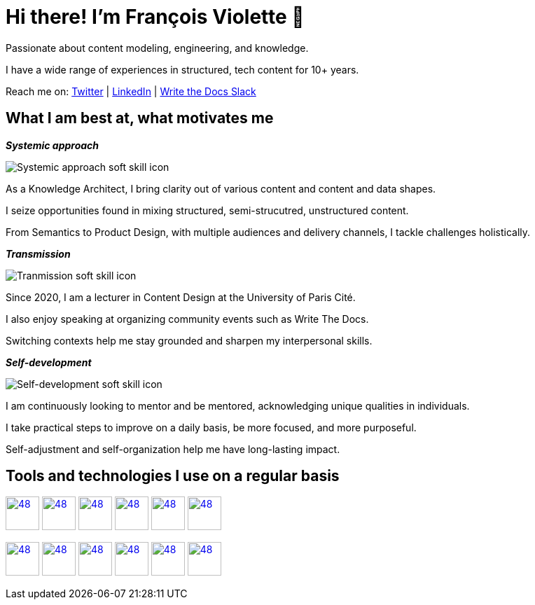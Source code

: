 = Hi there! I'm François Violette 👋

Passionate about content modeling, engineering, and knowledge.

I have a wide range of experiences in structured, tech content for 10+ years.

Reach me on: https://twitter.com/fr_violette[Twitter] | https://www.linkedin.com/in/francoisviolette/[LinkedIn] | https://www.writethedocs.org/slack/[Write the Docs Slack]

== What I am best at, what motivates me

*_Systemic approach_*
++++
<picture>
  <source media="(prefers-color-scheme: dark)" srcset="assets/systemic_approach_light.svg">
  <source media="(prefers-color-scheme: light)" srcset="assets/systemic_approach_dark.svg">
  <img alt="Systemic approach soft skill icon" src="assets/systemic_approach_light.svg">
</picture>
<p>As a Knowledge Architect, I bring clarity out of various content and content and data shapes.</p>
<p>I seize opportunities found in mixing structured, semi-strucutred, unstructured content.</p>
<p>From Semantics to Product Design, with multiple audiences and delivery channels, I tackle challenges holistically.</p>
++++

*_Transmission_*

++++
<picture>
  <source media="(prefers-color-scheme: dark)" srcset="assets/transmission_light.svg">
  <source media="(prefers-color-scheme: light)" srcset="assets/transmission_dark.svg">
  <img alt="Tranmission soft skill icon" src="assets/transmission_light.svg">
</picture>
<p>Since 2020, I am a lecturer in Content Design at the University of Paris Cité.</p>
<p>I also enjoy speaking at organizing community events such as Write The Docs.</p>
<p>Switching contexts help me stay grounded and sharpen my interpersonal skills.</p>
++++

*_Self-development_*
++++
<picture>
  <source media="(prefers-color-scheme: dark)" srcset="assets/self_development_light.svg">
  <source media="(prefers-color-scheme: light)" srcset="assets/self_development_dark.svg">
  <img alt="Self-development soft skill icon" src="assets/self_development_light.svg">
</picture>
<p>I am continuously looking to mentor and be mentored, acknowledging unique qualities in individuals.</p>
<p>I take practical steps to improve on a daily basis, be more focused, and more purposeful.</p>
<p>Self-adjustment and self-organization help me have long-lasting impact.</p>
++++

== Tools and technologies I use on a regular basis

image:https://avatars.githubusercontent.com/u/3137042?s=200&v=4.png[48,48, "AsciiDoc", link="https://github.com/asciidoctor"]
image:https://avatars3.githubusercontent.com/u/16343502?v=3&s=200[48,48, "OpenAPI", link="https://github.com/OAI/OpenAPI-Specification"]
image:https://avatars.githubusercontent.com/u/5155369?s=200&v=4[48,48, "Figma", link="https://github.com/figma"]
image:https://triplydb.com/imgs/avatars/d/5b9f3fac5cce65029ba1366e.png?v=4[48,48, "SHACL", link="https://www.w3.org/TR/shacl/"]
image:https://cdn3.iconfinder.com/data/icons/logos-and-brands-adobe/512/267_Python-512.png?v=4[48,48, "Python", link="https://github.com/python"]
image:https://cdn.icon-icons.com/icons2/2108/PNG/512/javascript_icon_130900.png?v=4[48,48, "JavaScript", link="https://developer.mozilla.org/en-US/docs/Web/JavaScript"]

image:https://pbs.twimg.com/profile_images/979906135724445697/_CSELdtb_400x400.jpg[48,48, "Antora", link="https://gitlab.com/antora"]
image:https://yt3.ggpht.com/ytc/AKedOLTr4yTY8VjSRGGPqVtxMxVVEzlwYY1kG9lnpouM=s900-c-k-c0x00ffffff-no-rj[48,48, "PoolParty", link="https://www.poolparty.biz/"]
image:https://www.notion.so/cdn-cgi/image/format=auto,width=256,quality=100/front-static/shared/icons/notion-app-icon-3d.png[48,48, "Notion", link="https://www.notion.so"]
image:https://pbs.twimg.com/profile_images/1173918108664377344/-DQQ6Bsw_400x400.png[48,48, "Kontent.ai", link="https://kontent.ai/"]
image:https://upload.wikimedia.org/wikipedia/commons/thumb/9/9a/Visual_Studio_Code_1.35_icon.svg/512px-Visual_Studio_Code_1.35_icon.svg.png[48,48, "VSCode", link="https://github.com/microsoft/vscode"]
image:https://docs.errata.ai/img/logo.svg[48,48, "Vale", link="https://github.com/errata-ai"]



